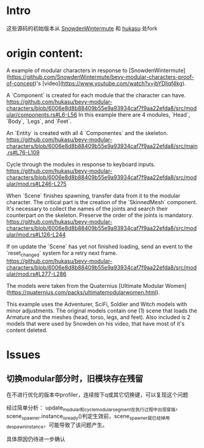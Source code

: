 * Intro
  这些源码的初始版本从 [[https://github.com/SnowdenWintermute/bevy-modular-characters-proof-of-concept][SnowdenWintermute]] 和 [[https://github.com/hukasu/bevy-modular-characters][hukasu]] 处fork
* origin content:
  A example of modular characters in response to [SnowdenWintermute](https://github.com/SnowdenWintermute/bevy-modular-characters-proof-of-concept)'s [video](https://www.youtube.com/watch?v=jbYDljqf4kg).

  # Explanation

  A `Component` is created for each module that the character can have.  
  https://github.com/hukasu/bevy-modular-characters/blob/6006e8d8b88409b55e9a93934caf7f9aa22efda8/src/modular/components.rs#L6-L56
  In this example there are 4 modules, `Head`, `Body`, `Legs`, and `Feet`.

  An `Entity` is created with all 4 `Componentes` and the skeleton.
  https://github.com/hukasu/bevy-modular-characters/blob/6006e8d8b88409b55e9a93934caf7f9aa22efda8/src/main.rs#L76-L109

  Cycle through the modules in response to keyboard inputs.  
  https://github.com/hukasu/bevy-modular-characters/blob/6006e8d8b88409b55e9a93934caf7f9aa22efda8/src/modular/mod.rs#L246-L275

  When `Scene` finishes spawning, transfer data from it to the modular character. The critical part is the creation of
  the `SkinnedMesh` component. It's necessary to collect the names of the joints and search their counterpart on the skeleton.
  Preserve the order of the joints is mandatory.  
  https://github.com/hukasu/bevy-modular-characters/blob/6006e8d8b88409b55e9a93934caf7f9aa22efda8/src/modular/mod.rs#L126-L244

  If on update the `Scene` has yet not finished loading, send an event to the `reset_changed` system for a retry next frame.  
  https://github.com/hukasu/bevy-modular-characters/blob/6006e8d8b88409b55e9a93934caf7f9aa22efda8/src/modular/mod.rs#L277-L286

  # Models
  The models were taken from the Quaternius [Ultimate Modular Women](https://quaternius.com/packs/ultimatemodularwomen.html).  

  This example uses the Adventurer, SciFi, Soldier and Witch models with minor adjustments. The original
  models contain one (1) scene that loads the Armature and the meshes (head, torso, legs, and feet). Also included
  is 2 models that were used by Snowden on his video, that have most of it's content deleted.
* Issues
** 切换modular部分时，旧模块存在残留
   在不进行优化的版本中profiler，连续按下q或其它切换键，可以复现这个问题

   经过简单分析：
   update_modular和cycle_modular_segment在执行过程中出现穿插，scene_spawner.instance_is_ready()判定生效前，scene_spawner就已经掉用despawn_instance，可能导致了该问题产生。

   具体原因仍待进一步确认

